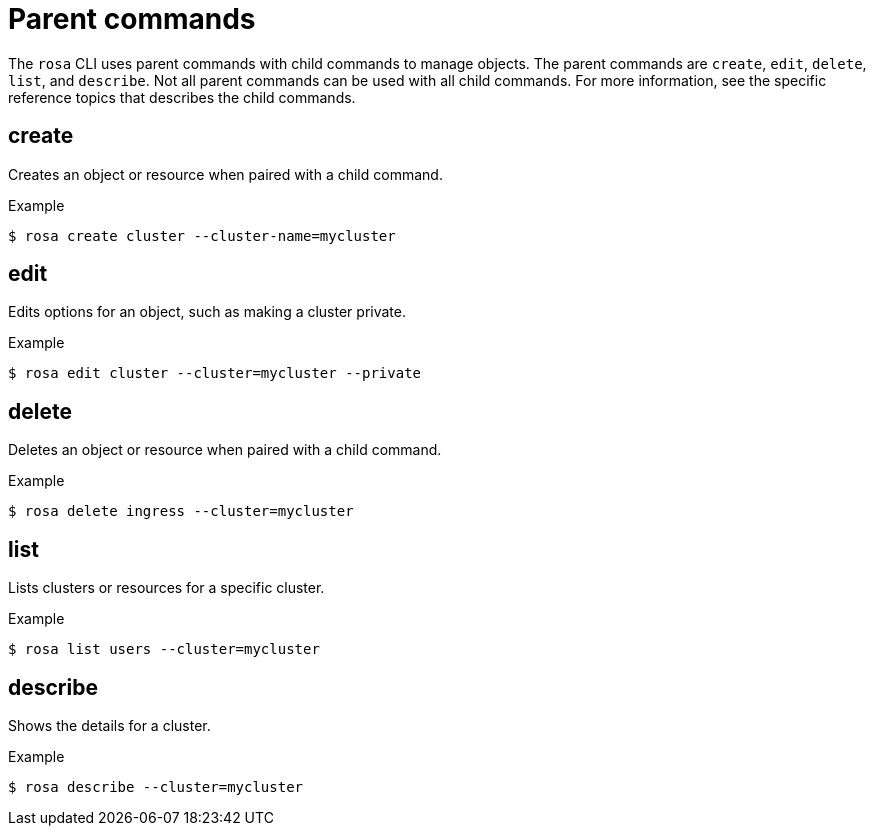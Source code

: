 
// Module included in the following assemblies:
//
// * rosa_cli/rosa-manage-objects-cli.adoc

[id="rosa-parent-commands_{context}"]
= Parent commands


The `rosa` CLI uses parent commands with child commands to manage objects. The parent commands are `create`, `edit`, `delete`, `list`, and `describe`. Not all parent commands can be used with all child commands. For more information, see the specific reference topics that describes the child commands.

[id="rosa-create_{context}"]
== create

Creates an object or resource when paired with a child command.

.Example
[source,terminal]
----
$ rosa create cluster --cluster-name=mycluster
----

[id="rosa-edit_{context}"]
== edit

Edits options for an object, such as making a cluster private.

.Example
[source,terminal]
----
$ rosa edit cluster --cluster=mycluster --private
----

[id="rosa-delete_{context}"]
== delete

Deletes an object or resource when paired with a child command.

.Example
[source,terminal]
----
$ rosa delete ingress --cluster=mycluster
----

[id="rosa-list_{context}"]
== list

Lists clusters or resources for a specific cluster.

.Example
[source,terminal]
----
$ rosa list users --cluster=mycluster
----

[id="rosa-describe_{context}"]
== describe

Shows the details for a cluster.

.Example
[source,terminal]
----
$ rosa describe --cluster=mycluster
----
